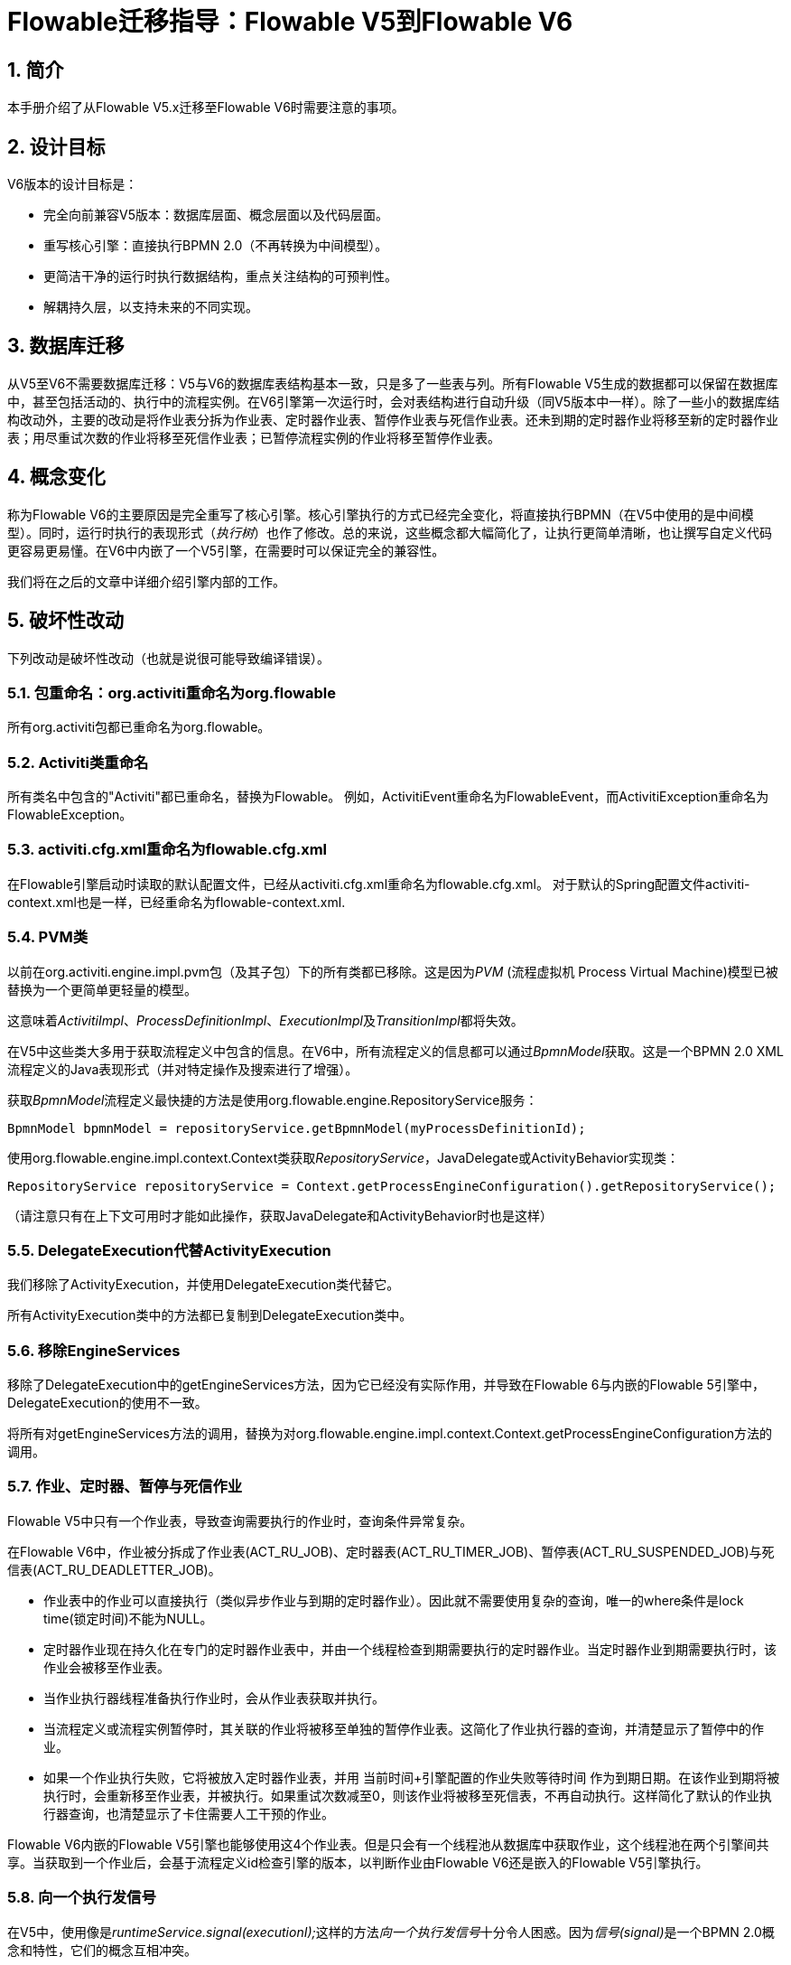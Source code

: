 = Flowable迁移指导：Flowable V5到Flowable V6
:doctype: book
:docinfo1: header
:icons: font
:numbered:
:source-highlighter: pygments.rb
:pygments-css: class
:pygments-linenums-mode: table
:compat-mode:
:nofooter:

== 简介

本手册介绍了从Flowable V5.x迁移至Flowable V6时需要注意的事项。

== 设计目标

V6版本的设计目标是：

* 完全向前兼容V5版本：数据库层面、概念层面以及代码层面。
* 重写核心引擎：直接执行BPMN 2.0（不再转换为中间模型）。
* 更简洁干净的运行时执行数据结构，重点关注结构的可预判性。
* 解耦持久层，以支持未来的不同实现。


== 数据库迁移

从V5至V6不需要数据库迁移：V5与V6的数据库表结构基本一致，只是多了一些表与列。所有Flowable V5生成的数据都可以保留在数据库中，甚至包括活动的、执行中的流程实例。在V6引擎第一次运行时，会对表结构进行自动升级（同V5版本中一样）。除了一些小的数据库结构改动外，主要的改动是将作业表分拆为作业表、定时器作业表、暂停作业表与死信作业表。还未到期的定时器作业将移至新的定时器作业表；用尽重试次数的作业将移至死信作业表；已暂停流程实例的作业将移至暂停作业表。

== 概念变化

称为Flowable V6的主要原因是完全重写了核心引擎。核心引擎执行的方式已经完全变化，将直接执行BPMN（在V5中使用的是中间模型）。同时，运行时执行的表现形式（__执行树__）也作了修改。总的来说，这些概念都大幅简化了，让执行更简单清晰，也让撰写自定义代码更容易更易懂。在V6中内嵌了一个V5引擎，在需要时可以保证完全的兼容性。

我们将在之后的文章中详细介绍引擎内部的工作。

== 破坏性改动

下列改动是破坏性改动（也就是说很可能导致编译错误）。

=== 包重命名：org.activiti重命名为org.flowable

所有org.activiti包都已重命名为org.flowable。

=== Activiti类重命名

所有类名中包含的"Activiti"都已重命名，替换为Flowable。
例如，ActivitiEvent重命名为FlowableEvent，而ActivitiException重命名为FlowableException。

=== activiti.cfg.xml重命名为flowable.cfg.xml

在Flowable引擎启动时读取的默认配置文件，已经从activiti.cfg.xml重命名为flowable.cfg.xml。
对于默认的Spring配置文件activiti-context.xml也是一样，已经重命名为flowable-context.xml.


=== PVM类

以前在org.activiti.engine.impl.pvm包（及其子包）下的所有类都已移除。这是因为__PVM__ (流程虚拟机 Process Virtual Machine)模型已被替换为一个更简单更轻量的模型。

这意味着__ActivitiImpl__、__ProcessDefinitionImpl__、__ExecutionImpl__及__TransitionImpl__都将失效。

在V5中这些类大多用于获取流程定义中包含的信息。在V6中，所有流程定义的信息都可以通过__BpmnModel__获取。这是一个BPMN 2.0 XML流程定义的Java表现形式（并对特定操作及搜索进行了增强）。

获取__BpmnModel__流程定义最快捷的方法是使用org.flowable.engine.RepositoryService服务：

----
BpmnModel bpmnModel = repositoryService.getBpmnModel(myProcessDefinitionId);
----

使用org.flowable.engine.impl.context.Context类获取__RepositoryService__，JavaDelegate或ActivityBehavior实现类：

----
RepositoryService repositoryService = Context.getProcessEngineConfiguration().getRepositoryService();
----

（请注意只有在上下文可用时才能如此操作，获取JavaDelegate和ActivityBehavior时也是这样）


=== DelegateExecution代替ActivityExecution

我们移除了ActivityExecution，并使用DelegateExecution类代替它。

所有ActivityExecution类中的方法都已复制到DelegateExecution类中。


=== 移除EngineServices

移除了DelegateExecution中的getEngineServices方法，因为它已经没有实际作用，并导致在Flowable 6与内嵌的Flowable 5引擎中，DelegateExecution的使用不一致。

将所有对getEngineServices方法的调用，替换为对org.flowable.engine.impl.context.Context.getProcessEngineConfiguration方法的调用。


=== 作业、定时器、暂停与死信作业

Flowable V5中只有一个作业表，导致查询需要执行的作业时，查询条件异常复杂。

在Flowable V6中，作业被分拆成了作业表(ACT_RU_JOB)、定时器表(ACT_RU_TIMER_JOB)、暂停表(ACT_RU_SUSPENDED_JOB)与死信表(ACT_RU_DEADLETTER_JOB)。

* 作业表中的作业可以直接执行（类似异步作业与到期的定时器作业）。因此就不需要使用复杂的查询，唯一的where条件是lock time(锁定时间)不能为NULL。
* 定时器作业现在持久化在专门的定时器作业表中，并由一个线程检查到期需要执行的定时器作业。当定时器作业到期需要执行时，该作业会被移至作业表。
* 当作业执行器线程准备执行作业时，会从作业表获取并执行。
* 当流程定义或流程实例暂停时，其关联的作业将被移至单独的暂停作业表。这简化了作业执行器的查询，并清楚显示了暂停中的作业。
* 如果一个作业执行失败，它将被放入定时器作业表，并用 当前时间+引擎配置的作业失败等待时间 作为到期日期。在该作业到期将被执行时，会重新移至作业表，并被执行。如果重试次数减至0，则该作业将被移至死信表，不再自动执行。这样简化了默认的作业执行器查询，也清楚显示了卡住需要人工干预的作业。

Flowable V6内嵌的Flowable V5引擎也能够使用这4个作业表。但是只会有一个线程池从数据库中获取作业，这个线程池在两个引擎间共享。当获取到一个作业后，会基于流程定义id检查引擎的版本，以判断作业由Flowable V6还是嵌入的Flowable V5引擎执行。

=== 向一个执行发信号

在V5中，使用像是__runtimeService.signal(executionI);__这样的方法__向一个执行发信号__十分令人困惑。因为__信号(signal)__是一个BPMN 2.0概念和特性，它们的概念互相冲突。

在V6中，__signal()__方法更名为__trigger()__。

同时，用于实现可以被外部触发的行为的接口__SignalableActivityBehavior__，改名为__TriggerableActivityBehavior__。

=== 受检异常

在V5中，__JavaDelegate__与__FlowableBehavior__之类的代理类在其签名中标示抛出__Exception__。像其他现代框架一样，在V6版本中已经不再使用受检异常。

=== 代理类

__org.flowable.engine.impl.pvm.delegate.ActivityBehavior__的包变更为__org.flowable.engine.impl.delegate__。

从__DelegateExecution__中移除了下列方法：

* end()
* createdExecution()

而用ExecutionEntityManager的方法代替。可以通过Context.getCommandContext.getExecutionEntityManager()获取ExecutionEntityManager。

=== 实体管理器

在Flowable V5中，所有的实体管理器类（负责持久化，也包含一些逻辑）都没有接口。在V6中，所有的实体类都已经重命名为__Impl__后缀，并提供了不带后缀的接口。也就是说V5的实体管理器类名现在是相应的接口名。

所有的实体管理器接口都扩展了org.flowable.engine.impl.persistence.entity.EntityManager泛型接口。所有的实现类都实现了__AbstractEntityManager__泛型接口。

同时，为了保证一致性：

* UserIdentityManager接口重命名为UserEntityManager
* GroupIdentityManager接口重命名为GroupEntityManager


=== 持久化对象重命名为实体

__org.flowable.engine.impl.db.PersistentObject__类重命名为__Entity__，与其他类保持一致（实体管理器类等等）。

所有使用“持久化对象”的相关类也都已经重构为“实体”。


=== 身份逻辑与表的分离

在V5中，身份逻辑及表示流程引擎的必要部分。在V6中，这部分逻辑已经重构为独立的模块，名为__flowable-idm-engine__（其中IDM代表“身份管理(identity management)”）。相关的数据库表由这个引擎管理。为了保证兼容性，在启动流程引擎时，也会默认启用IDM引擎。可以在流程引擎配置中，将__disableIdmEngine__设置为__true__以禁用IDM引擎。如果禁用了IDM，就不会创建身份数据库表（以__ACT_ID__开头）。如果这些表已经存在，也可以删除。


=== Camel终端改名为flowable

在使用Flowable Camel模块时，请确保使用flowable终端替代activiti终端。下面的Route作为简单的例子：

[source,java,linenums]
----
public class SimpleCamelCallRoute extends RouteBuilder {

  @Override
  public void configure() throws Exception {
    from("flowable:SimpleCamelCallProcess:simpleCall").to("log:org.flowable.camel.examples.SimpleCamelCall");
  }
}
----

== V5兼容性

在迁移至Flowable V6时（基本上就是替换classpath中的JAR包），所有当前的部署与流程定义都将__标记__为__V5版本__的工件。在很多地方（完成一个任务，启动一个新流程实例，指派任务等等）引擎都会检查相关的流程定义是否__标记为V5版本__。若是，则将其执行代理至__内嵌的微型V5引擎__。

也就是说为了简化迁移，可以选择逐步替换：首先在__V5模式__下运行当前的流程定义，直到已经验证并测试其行为与V6版本相同。

默认情况下，嵌入的V5引擎是__禁用的__！要启用它，在引擎配置中添加下列配置：

----
<property name="flowable5CompatibilityEnabled" value="true" />
----

**并且**在classpath中添加**flowable5-compatibility**（手动或通过Maven之类的依赖管理机制）。

如果默认的实现__org.flowable.compatibility.DefaultFlowable5CompatibilityHandler__不满足要求，也可以创建自定义的实现。可以将引擎配置中的__flowable5CompatibilityHandlerFactory__参数设置为所创建类的全限定类名。这个工厂类构造用于处理V5与V6桥接的类实例。

要让一个V5流程定义使用V6引擎运行，只需要重新部署它即可。新的流程实例将会在__V6模式__下运行，而之前的流程实例仍然在__V5模式__下运行。

如果出于某些原因，希望部署的新版流程定义仍然在__V5模式__下运行，可以使用下列代码：

----
repositoryService.createDeployment()
      .addClasspathResource("xyz")
      .deploymentProperty(DeploymentProperties.DEPLOY_AS_FLOWABLE5_PROCESS_DEFINITION, Boolean.TRUE)
      .deploy();
----

如果使用Flowable Spring模块，要使用Flowable V5兼容模式需要进行额外配置：

----
<property name="flowable5CompatibilityEnabled" value="true" />
<property name="flowable5CompatibilityHandlerFactory" ref="flowable5CompabilityFactory" />

....

<bean id="flowable5CompabilityFactory" class="org.flowable.compatibility.spring.SpringFlowable5CompatibilityHandlerFactory" />
----

**并且**在classpath中添加**flowable5-spring**与**flowable5-spring-compatibility** JAR包（手动或通过Maven之类的依赖管理机制）。
